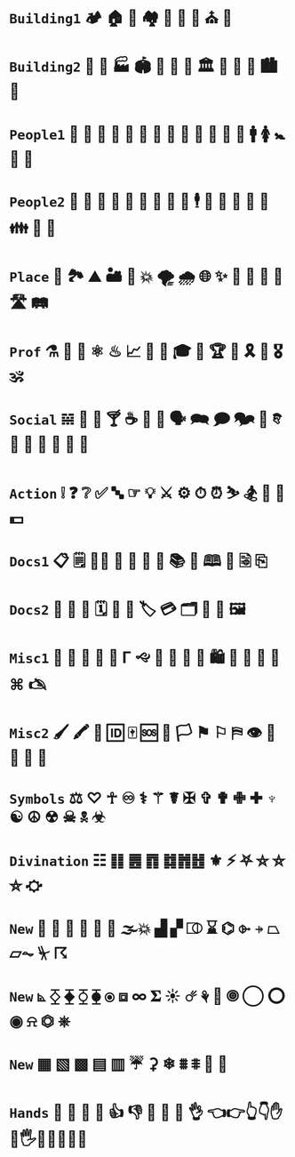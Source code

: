 * =Building1= 🏕 🏠 🏡 🏘 💒 🕌 🕍 ⛪ 🛐

* =Building2= 🎪 🏯 🏭 🏟 🏰 🏢 🏫 🏛 🌃 🌇 🌆 🏙 🌉 

* =People1= 👤 👥 👶 👧 👦 👩 👨 👵 👴 👲 👮‍ 👩 👰 🚹 🚺 🚼 🚻 🙏

* =People2= 🤵 👸 🤴 🤶 🎅 👼 🤰 🤦 🕺 🕴 👫 👭 👬 💑 💏 👪 🚮 🎎 

* =Place= 🚉 🏞 ⛰ 🏜 🗻 💥 🌪 🌧 🌐 ✨ 🌠 🌌 🌄 🌅 🛣 🛤 

* =Prof=  ⚗ 🔬 🔭 ⚛ ♨ 📈  🎼 🎻 🎓 🎨 🏆 💯 🎗 🥇 🎖🕉 

* =Social= 𝌵 🥂 🍷 🍸 ☕ 🏹 📢 🗣 🗪 🗩 🗫 💬 𐇑 🛂 🍦 🎂 🎏 🎉 🎈

* =Action= ❕ ❓ ❔ ✅ 🔤 ☞ 💡 ⚔ ⚙ ⏱ ⏰ ⛷ 🏂 🤺 🏇 💵

* =Docs1= 📋 🗒 📝📂 📓 📒 📰 📗 📚 📖 🕮 🔖 🗟 ⎘

* =Docs2=  📔 📕 📜 🗓 📆 📅 🏷 💳 🗂 📑 📇 🖼 

* =Misc1= 🐲 🐾 🌹 🌺 🌻 Γ 🙙 🚬 🚽 🚰 🛁 🛍 🛒 🎁 📍 📌 ⌘ 🖎

* =Misc2= 🖌 🖍 🔐 🆔 🀄 🆘 🏴 🏳 ⚑ ⚐ ⛿ 👁 👀 👣 🔦 🔌 

* =Symbols= ⚖ ♡ ☥ ♾ ⚕ ⚚ ☤ ✠ ✞ ✟ ✙ ✚ ♆ ☯ ☮ ☢ ☠ 🕱 ☣

* =Divination= ☷ ䷁ ䷌ ䷓ ䷜䷬䷲ ⚜ ⚡ ⛧ ⛤ ⛥ ⛦ ⛮

* =New= 👃 🐽 📐 📏 💨 🌊 🌫💥 ▟ ▞ ⎄ ⌛ ⌬ ⌱ ⍆ ⏢ ⏥⏦ ⏧ ☈ 

* =New= ⦝ ⧰ ⧱ ⧲ ⧳ ⦿ ⧈ ∞ 𝚺 ☀ ☄ ⚘ 🌻 🞋 ◯ ⭕ ◉ ⍾ ⏣ ⎈ 

* =New= ▦ ▧ ▩ ▤ ▥  ☔ ⚳ ❄ ⩩ ⩨ 🦋 🦎 

* =Hands= 👐 🙌 👏 🤝 👍 👎 👊 🤞 🤘 👌 👈👉👆👇✋🤚🖐🖖👋🤙💪🖕

